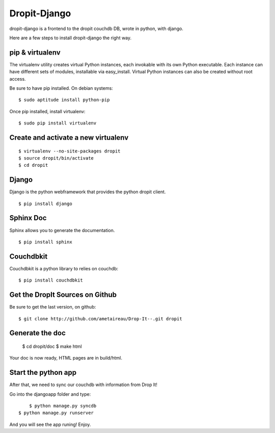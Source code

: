 Dropit-Django
=============

dropit-django is a frontend to the dropit couchdb DB, wrote in python, with
django. 

Here are a few steps to install dropit-django the right way.

pip & virtualenv
-----------------

The virtualenv utility creates virtual Python instances, each invokable
with its own Python executable.  Each instance can have different sets
of modules, installable via easy_install.  Virtual Python instances can
also be created without root access.

Be sure to have pip installed. On debian systems::

    $ sudo aptitude install python-pip

Once pip installed, install virtualenv::

    $ sudo pip install virtualenv

Create and activate a new virtualenv
-------------------------------------

::

    $ virtualenv --no-site-packages dropit
    $ source dropit/bin/activate
    $ cd dropit

Django
------

Django is the python webframework that provides the python dropit client.
::
    
    $ pip install django


Sphinx Doc
----------

Sphinx allows you to generate the documentation.
::

    $ pip install sphinx


Couchdbkit
----------

Couchdbkit is a python library to relies on couchdb::

    $ pip install couchdbkit

Get the DropIt Sources on Github
--------------------------------

Be sure to get the last version, on github::
	
	$ git clone http://github.com/ametaireau/Drop-It--.git dropit


Generate the doc
-----------------

    $ cd dropit/doc
    $ make html

Your doc is now ready, HTML pages are in build/html.


Start the python app
---------------------

After that, we need to sync our couchdb with information from Drop It!

Go into the djangoapp folder and type::
	
	$ python manage.py syncdb
    $ python manage.py runserver

And you will see the app runing! Enjoy.


